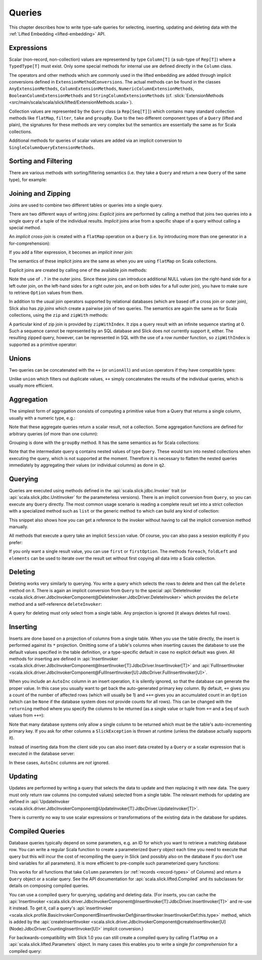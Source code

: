 Queries
=======

This chapter describes how to write type-safe queries for selecting,
inserting, updating and deleting data with the
:ref:`Lifted Embedding <lifted-embedding>` API.

Expressions
-----------

Scalar (non-record, non-collection) values are representend by type
``Column[T]`` (a sub-type of ``Rep[T]``) where a ``TypedType[T]`` must
exist. Only some special methods for internal use are defined directly in
the ``Column`` class.

The operators and other methods which are commonly used in the lifted
embedding are added through implicit conversions defined in
``ExtensionMethodConversions``. The actual methods can be found in
the classes ``AnyExtensionMethods``, ``ColumnExtensionMethods``,
``NumericColumnExtensionMethods``, ``BooleanColumnExtensionMethods`` and
``StringColumnExtensionMethods``
(cf. :slick:`ExtensionMethods <src/main/scala/scala/slick/lifted/ExtensionMethods.scala>`).

Collection values are represented by the ``Query`` class (a ``Rep[Seq[T]]``)
which contains many standard collection methods like ``flatMap``,
``filter``, ``take`` and ``groupBy``. Due to the two different component
types of a ``Query`` (lifted and plain), the signatures for these methods are
very complex but the semantics are essentially the same as for Scala
collections.

Additional methods for queries of scalar values are added via an
implicit conversion to ``SingleColumnQueryExtensionMethods``.

Sorting and Filtering
---------------------

There are various methods with sorting/filtering semantics (i.e. they take a
``Query`` and return a new ``Query`` of the same type), for example:

.. includecode:: code/LiftedEmbedding.scala#filtering

Joining and Zipping
-------------------

Joins are used to combine two different tables or queries into a single query.

There are two different ways of writing joins: *Explicit* joins are performed
by calling a method that joins two queries into a single query of a tuple of
the individual results. *Implicit* joins arise from a specific shape of a query
without calling a special method.

An *implicit cross-join* is created with a ``flatMap`` operation on a ``Query``
(i.e. by introducing more than one generator in a for-comprehension):

.. includecode:: code/JoinsUnions.scala#implicitCross

If you add a filter expression, it becomes an *implicit inner join*:

.. includecode:: code/JoinsUnions.scala#implicitInner

The semantics of these implicit joins are the same as when you are using
``flatMap`` on Scala collections.

Explicit joins are created by calling one of the available join methods:

.. includecode:: code/JoinsUnions.scala#explicit

Note the use of ``.?`` in the outer joins. Since these joins can
introduce additional NULL values (on the right-hand side for a left outer join,
on the left-hand sides for a right outer join, and on both sides for a full
outer join), you have to make sure to retrieve ``Option`` values from them.

In addition to the usual join operators supported by relational databases
(which are based off a cross join or outer join), Slick also has *zip joins*
which create a pairwise join of two queries. The semantics are again the same
as for Scala collections, using the ``zip`` and ``zipWith`` methods:

.. includecode:: code/JoinsUnions.scala#zip

A particular kind of zip join is provided by ``zipWithIndex``. It zips a query
result with an infinite sequence starting at 0. Such a sequence cannot be
represented by an SQL database and Slick does not currently support it, either.
The resulting zipped query,
however, can be represented in SQL with the use of a *row number* function,
so ``zipWithIndex`` is supported as a primitive operator:

.. includecode:: code/JoinsUnions.scala#zipWithIndex

Unions
------

Two queries can be concatenated with the ``++`` (or ``unionAll``) and ``union``
operators if they have compatible types:

.. includecode:: code/JoinsUnions.scala#union

Unlike ``union`` which filters out duplicate values, ``++`` simply concatenates
the results of the individual queries, which is usually more efficient.

Aggregation
-----------

The simplest form of aggregation consists of computing a primitive value from a
Query that returns a single column, usually with a numeric type, e.g.:

.. includecode:: code/LiftedEmbedding.scala#aggregation1

Note that these aggregate queries return a scalar result, not a collection.
Some aggregation functions are defined for arbitrary queries (of more than
one column):

.. includecode:: code/LiftedEmbedding.scala#aggregation2

Grouping is done with the ``groupBy`` method. It has the same semantics as for
Scala collections:

.. includecode:: code/LiftedEmbedding.scala#aggregation3

Note that the intermediate query ``q`` contains nested values of type ``Query``.
These would turn into nested collections when executing the query, which is
not supported at the moment. Therefore it is necessary to flatten the nested
queries immediately by aggregating their values (or individual columns)
as done in ``q2``.

Querying
--------

Queries are executed using methods defined in the :api:`scala.slick.jdbc.Invoker`
trait (or :api:`scala.slick.jdbc.UnitInvoker` for the parameterless versions).
There is an implicit conversion from ``Query``, so you can execute any
``Query`` directly. The most common usage scenario is reading a complete
result set into a strict collection with a specialized method such as ``list``
or the generic method ``to`` which can build any kind of collection:

.. includecode:: code/LiftedEmbedding.scala#invoker

This snippet also shows how you can get a reference to the invoker without
having to call the implicit conversion method manually.

All methods that execute a query take an implicit ``Session`` value. Of
course, you can also pass a session explicitly if you prefer:

.. includecode:: code/LiftedEmbedding.scala#invoker_explicit

If you only want a single result value, you can use ``first`` or
``firstOption``. The methods ``foreach``, ``foldLeft`` and ``elements`` can be
used to iterate over the result set without first copying all data into a
Scala collection.

Deleting
--------

Deleting works very similarly to querying. You write a query which selects the
rows to delete and then call the ``delete`` method on it. There is again an
implicit conversion from ``Query`` to the special
:api:`DeleteInvoker <scala.slick.driver.JdbcInvokerComponent@DeleteInvoker:JdbcDriver.DeleteInvoker>` which provides
the ``delete`` method and a self-reference ``deleteInvoker``:

.. includecode:: code/LiftedEmbedding.scala#delete

A query for deleting must only select from a single table. Any projection is
ignored (it always deletes full rows).

Inserting
---------

Inserts are done based on a projection of columns from a single table. When
you use the table directly, the insert is performed against its ``*``
projection. Omitting some of a table's columns when inserting causes the
database to use the default values specified in the table definition, or
a type-specific default in case no explicit default was given. All methods
for inserting are defined in
:api:`InsertInvoker <scala.slick.driver.JdbcInvokerComponent@InsertInvoker[T]:JdbcDriver.InsertInvoker[T]>` and
:api:`FullInsertInvoker <scala.slick.driver.JdbcInvokerComponent@FullInsertInvoker[U]:JdbcDriver.FullInsertInvoker[U]>`.

.. includecode:: code/LiftedEmbedding.scala#insert1

When you include an ``AutoInc`` column in an insert operation, it is silently
ignored, so that the database can generate the proper value.
In this case you usually want to get back the auto-generated primary key
column. By default, ``+=`` gives you a count of the number of affected
rows (which will usually be 1) and ``++=`` gives you an accumulated
count in an ``Option`` (which can be ``None`` if the database system does not
provide counts for all rows). This can be changed with the ``returning``
method where you specify the columns to be returned (as a single value or
tuple from ``+=`` and a ``Seq`` of such values from ``++=``):

.. includecode:: code/LiftedEmbedding.scala#insert3

Note that many database systems only allow a single column to be returned
which must be the table's auto-incrementing primary key. If you ask for
other columns a ``SlickException`` is thrown at runtime (unless the database
actually supports it).

Instead of inserting data from the client side you can also insert data
created by a ``Query`` or a scalar expression that is executed in the
database server:

.. includecode:: code/LiftedEmbedding.scala#insert4

In these cases, ``AutoInc`` columns are *not* ignored.

Updating
--------

Updates are performed by writing a query that selects the data to update and
then replacing it with new data. The query must only return raw columns (no
computed values) selected from a single table. The relevant methods for
updating are defined in
:api:`UpdateInvoker <scala.slick.driver.JdbcInvokerComponent@UpdateInvoker[T]:JdbcDriver.UpdateInvoker[T]>`.

.. includecode:: code/LiftedEmbedding.scala#update1

There is currently no way to use scalar expressions or transformations of
the existing data in the database for updates.

.. _compiled-queries:

Compiled Queries
----------------

Database queries typically depend on some parameters, e.g. an ID for which
you want to retrieve a matching database row. You can write a regular Scala
function to create a parameterized ``Query`` object each time you need to
execute that query but this will incur the cost of recompiling the query
in Slick (and possibly also on the database if you don't use bind variables
for all parameters). It is more efficient to pre-compile such parameterized
query functions:

.. includecode:: code/LiftedEmbedding.scala#compiled1

This works for all functions that take ``Column`` parameters (or
:ref:`records <record-types>` of Columns) and return a ``Query`` object or a
scalar query. See the API documentation for :api:`scala.slick.lifted.Compiled`
and its subclasses for details on composing compiled queries.

You can use a compiled query for querying, updating and deleting data. (For inserts, you can cache the :api:`InsertInvoker <scala.slick.driver.JdbcInvokerComponent@InsertInvoker[T]:JdbcDriver.InsertInvoker[T]>` and re-use it instead. To get it, call a query's :api:`insertInvoker <scala.slick.profile.BasicInvokerComponent$InsertInvokerDef@insertInvoker:InsertInvokerDef.this.type>` method, which is added by the :api:`createInsertInvoker <scala.slick.driver.JdbcInvokerComponent@createInsertInvoker[U](Node):JdbcDriver.CountingInsertInvoker[U]>` implicit conversion.)

For backwards-compatibility with Slick 1.0 you can still create a compiled
query by calling ``flatMap`` on a :api:`scala.slick.lifted.Parameters` object.
In many cases this enables you to write a single *for comprehension* for a
compiled query:

.. includecode:: code/LiftedEmbedding.scala#template1
